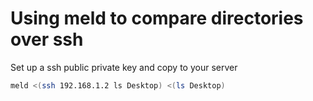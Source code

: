 #+STARTUP: showall
* Using meld to compare directories over ssh

Set up a ssh public private key and copy to your server

#+begin_src sh
meld <(ssh 192.168.1.2 ls Desktop) <(ls Desktop)
#+end_src
